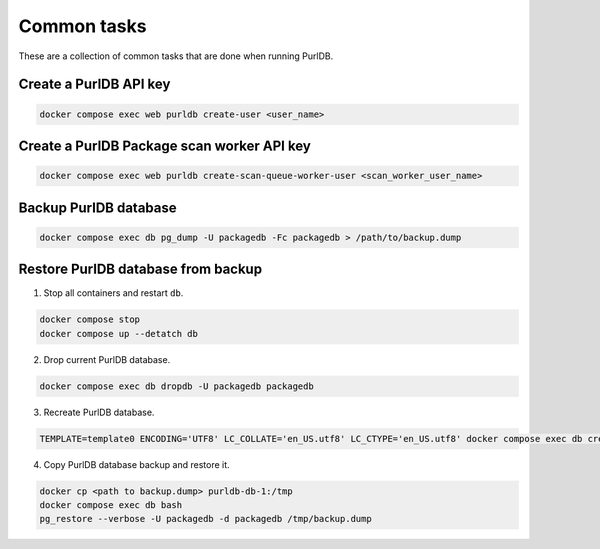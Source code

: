 Common tasks
============

These are a collection of common tasks that are done when running PurlDB.


Create a PurlDB API key
-----------------------

.. code-block:: console

    docker compose exec web purldb create-user <user_name>


Create a PurlDB Package scan worker API key
-------------------------------------------

.. code-block:: console

    docker compose exec web purldb create-scan-queue-worker-user <scan_worker_user_name>


Backup PurlDB database
----------------------

.. code-block:: console

    docker compose exec db pg_dump -U packagedb -Fc packagedb > /path/to/backup.dump


Restore PurlDB database from backup
-----------------------------------

1. Stop all containers and restart ``db``.

.. code-block:: console

    docker compose stop
    docker compose up --detatch db

2. Drop current PurlDB database.

.. code-block:: console

    docker compose exec db dropdb -U packagedb packagedb

3. Recreate PurlDB database.

.. code-block:: console

    TEMPLATE=template0 ENCODING='UTF8' LC_COLLATE='en_US.utf8' LC_CTYPE='en_US.utf8' docker compose exec db createdb --password -U packagedb packagedb

4. Copy PurlDB database backup and restore it.

.. code-block:: console

    docker cp <path to backup.dump> purldb-db-1:/tmp
    docker compose exec db bash
    pg_restore --verbose -U packagedb -d packagedb /tmp/backup.dump
